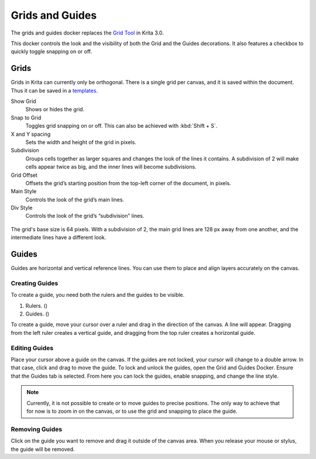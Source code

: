 Grids and Guides
================

The grids and guides docker replaces the `Grid Tool <Special:MyLanguage/Grid_Tool>`__ in Krita 3.0.

This docker controls the look and the visibility of both the Grid and
the Guides decorations. It also features a checkbox to quickly toggle
snapping on or off.

Grids
-----

Grids in Krita can currently only be orthogonal. There is a single grid
per canvas, and it is saved within the document. Thus it can be saved in
a `templates <Special:MyLanguage/Templates>`__.

Show Grid
    Shows or hides the grid.
Snap to Grid
    Toggles grid snapping on or off. This can also be achieved with
    :kbd:`Shift + S`.
X and Y spacing
    Sets the width and height of the grid in pixels.
Subdivision
    Groups cells together as larger squares and changes the look of the
    lines it contains. A subdivision of 2 will make cells appear twice
    as big, and the inner lines will become subdivisions.
Grid Offset
    Offsets the grid’s starting position from the top-left corner of the
    document, in pixels.
Main Style
    Controls the look of the grid’s main lines.
Div Style
    Controls the look of the grid’s “subdivision” lines.

.. figure:: images/grids_and_guides/Grid_sudvision.png
   :alt: images/grids_and_guides/Grid_sudvision.png

The grid's base size is 64 pixels. With a subdivision of 2, the main
grid lines are 128 px away from one another, and the intermediate lines
have a different look.

Guides
------

Guides are horizontal and vertical reference lines. You can use them to
place and align layers accurately on the canvas.

.. figure:: images/grids_and_guides/Guides.jpg
   :alt: images/grids_and_guides/Guides.jpg

Creating Guides
~~~~~~~~~~~~~~~

To create a guide, you need both the rulers and the guides to be
visible.

#. Rulers. ()
#. Guides. ()

To create a guide, move your cursor over a ruler and drag in the
direction of the canvas. A line will appear. Dragging from the left
ruler creates a vertical guide, and dragging from the top ruler creates
a horizontal guide.

Editing Guides
~~~~~~~~~~~~~~

Place your cursor above a guide on the canvas. If the guides are not
locked, your cursor will change to a double arrow. In that case, click
and drag to move the guide. To lock and unlock the guides, open the Grid
and Guides Docker. Ensure that the Guides tab is selected. From here you
can lock the guides, enable snapping, and change the line style.

.. Note::

   Currently, it is not possible to create or to move guides to precise positions.
   The only way to achieve that for now is to zoom in on the canvas, or to use
   the grid and snapping to place the guide.

Removing Guides
~~~~~~~~~~~~~~~

Click on the guide you want to remove and drag it outside of the canvas
area. When you release your mouse or stylus, the guide will be removed.


